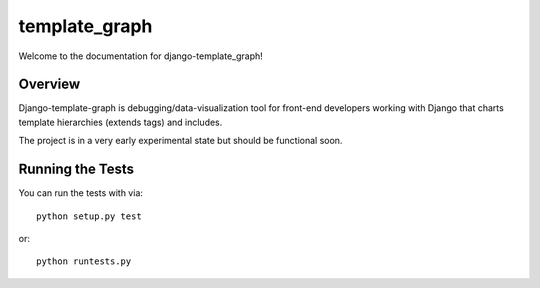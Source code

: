 template_graph
========================

Welcome to the documentation for django-template_graph!

Overview
------------------------------------

Django-template-graph is debugging/data-visualization tool for front-end
developers working with Django that charts template hierarchies (extends tags)
and includes.

The project is in a very early experimental state but should be functional
soon.

Running the Tests
------------------------------------

You can run the tests with via::

    python setup.py test

or::

    python runtests.py
